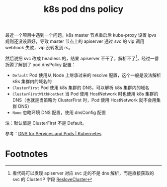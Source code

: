 :PROPERTIES:
:ID:       D23EB0B4-E18E-499A-9A9C-5DCBF2BF93D4
:END:
#+TITLE: k8s pod dns policy

最近一个项目中遇到一个问题，k8s master 节点重启后 kube-proxy 设置 ipvs 规则还没设置好，导致 master 节点上的 apiserver 通过 svc 的 vip 调用 webhook 失败，vip 没转发到 rs。

然后说把 svc 改成 headless 的，结果 apiserver 不干了，解析不了[fn:1]，经过一番折腾了解到了 pod dnsPolicy 配置：
+ =Default= Pod 使用从 Node 上继承过来的 resolve 配置，这个一般是没法解析 k8s 集群内的域名的
+ =ClusterFirst= Pod 使用 k8s 集群的 DNS，可以解析 k8s 集群内的域名
+ =ClusterFirstWithHostNet= 当 Pod 使用 HostNetwork 时也使用 k8s 集群的 DNS（也就是当策略为 ClusterFirst 时，Pod 使用 HostNetwork 就不会用集群 DNS）
+ =None= 忽略环境 DNS 配置，使用 dnsConfig 配置

注：默认值是 ClusterFirst 不是 Default。

参考：[[https://kubernetes.io/docs/concepts/services-networking/dns-pod-service/#pod-s-dns-policy][DNS for Services and Pods | Kubernetes]]

* Footnotes

[fn:1] 看代码可以发现 apiserver 对应 svc 走的不是 dns 解析，而是直接获取的 svc 的 ClusterIP 字段 [[https://github.com/kubernetes/kubernetes/blob/v1.24.0/staging/src/k8s.io/apiserver/pkg/util/proxy/proxy.go#L92][ResloveCluster]]

